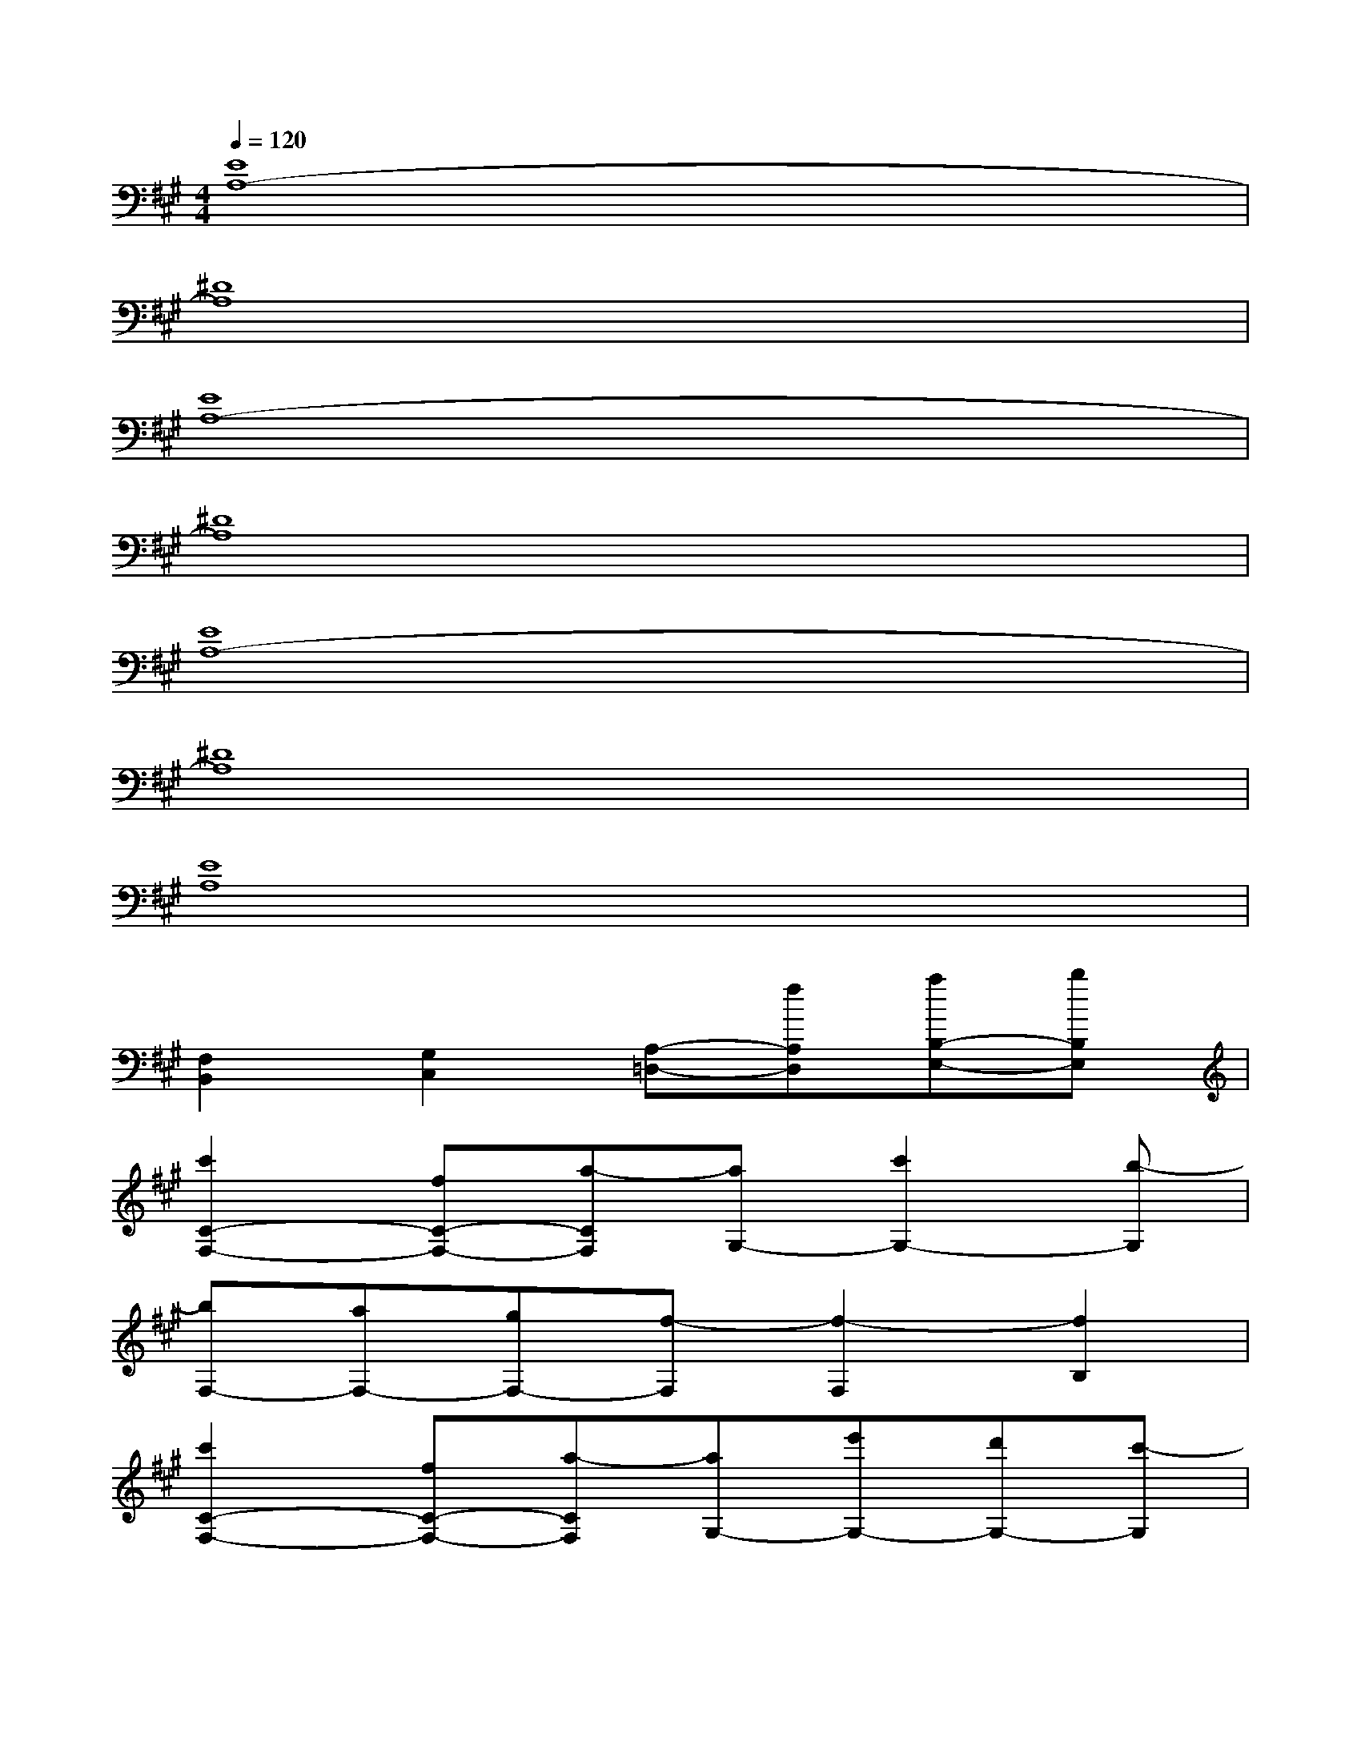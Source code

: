 X:1
T:
M:4/4
L:1/8
Q:1/4=120
K:A%3sharps
V:1
[E8A,8-]|
[^D8A,8]|
[E8A,8-]|
[^D8A,8]|
[E8A,8-]|
[^D8A,8]|
[E8A,8]|
[F,2B,,2][G,2C,2][A,-=D,-][fA,D,][aB,-E,-][bB,E,]|
[c'2C2-F,2-][fC-F,-][a-CF,][aG,-][c'2G,2-][b-G,]|
[bF,-][aF,-][gF,-][f-F,][f2-F,2][f2B,2]|
[c'2C2-F,2-][fC-F,-][a-CF,][aG,-][e'G,-][d'G,-][c'-G,]|
[c'4A,4-]A,-[fA,][aE,-][bE,]|
[c'2C2-F,2-][fC-F,-][a-CF,][aG,-][c'2G,2-][b-G,]|
[bF,-][aF,-][gF,-][f-F,][f2F,2]B,-[eB,]|
[f3/2A,3/2-D,3/2-][c'3/2A,3/2-D,3/2-][b-A,D,][b2G,2-C,2-][G,-C,-][eG,C,]|
[f3/2A,3/2-D,3/2-][c'3/2A,3/2-D,3/2-][b-A,D,][bB,-E,-][aB,-E,-][gB,-E,-][f-B,E,]